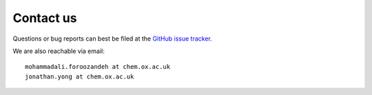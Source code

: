 Contact us
----------

Questions or bug reports can best be filed at the `GitHub issue tracker <https://github.com/yongrenjie/poptpy/issues>`_.

We are also reachable via email::

    mohammadali.foroozandeh at chem.ox.ac.uk
    jonathan.yong at chem.ox.ac.uk

